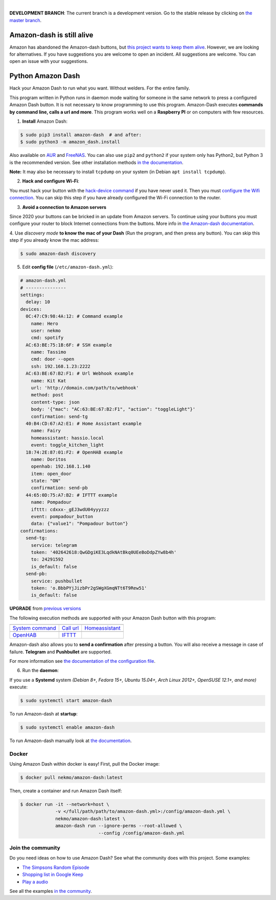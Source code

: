 

.. image:: https://raw.githubusercontent.com/Nekmo/amazon-dash/master/amazon-dash.png
    :width: 100%

|


.. image:: https://img.shields.io/travis/Nekmo/amazon-dash/develop.svg?style=flat-square&maxAge=2592000
  :target: https://travis-ci.org/Nekmo/amazon-dash
  :alt: Latest Travis CI build status

.. image:: https://img.shields.io/pypi/v/amazon-dash.svg?style=flat-square
  :target: https://pypi.org/project/amazon-dash/
  :alt: Latest PyPI version

.. image:: https://img.shields.io/pypi/pyversions/amazon-dash.svg?style=flat-square
  :target: https://pypi.org/project/amazon-dash/
  :alt: Python versions

.. image:: https://img.shields.io/codeclimate/github/Nekmo/amazon-dash.svg?style=flat-square
  :target: https://codeclimate.com/github/Nekmo/amazon-dash
  :alt: Code Climate

.. image:: https://img.shields.io/codecov/c/github/Nekmo/amazon-dash/master.svg?style=flat-square
  :target: https://codecov.io/github/Nekmo/amazon-dash
  :alt: Test coverage

.. image:: https://img.shields.io/requires/github/Nekmo/amazon-dash.svg?style=flat-square
     :target: https://requires.io/github/Nekmo/amazon-dash/requirements/?branch=master
     :alt: Requirements Status

**DEVELOPMENT BRANCH**: The current branch is a development version. Go to the stable release by clicking
on `the master branch <https://github.com/Nekmo/amazon-dash/tree/master>`_.

Amazon-dash is still alive
##########################
Amazon has abandoned the Amazon-dash buttons, but
`this project wants to keep them alive <https://docs.nekmo.org/amazon-dash/future.html>`_. However, we are looking
for alternatives. If you have suggestions you are welcome to open an incident. All suggestions are welcome.
You can open an issue with your suggestions.

Python Amazon Dash
##################
Hack your Amazon Dash to run what you want. Without welders. For the entire family.

This program written in Python runs in daemon mode waiting for someone in the same
network to press a configured Amazon Dash button. It is not necessary to know
programming to use this program. Amazon-Dash executes **commands by command line,
calls a url and more**. This program works well on a **Raspberry PI** or on computers
with few resources.


1. **Install** Amazon Dash:

.. code:: console

    $ sudo pip3 install amazon-dash  # and after:
    $ sudo python3 -m amazon_dash.install

Also available on `AUR <https://aur.archlinux.org/packages/amazon-dash-git/>`_ and
`FreeNAS <http://docs.nekmo.org/amazon-dash/installation.html#freenas>`_. You can also use ``pip2`` and
``python2`` if your system only has Python2, but Python 3 is the recommended version. See other installation
methods `in the documentation <http://docs.nekmo.org/amazon-dash/installation.html>`_.

**Note:** It may also be necessary to install ``tcpdump`` on your system (in Debian ``apt install tcpdump``).

2. **Hack and configure Wi-Fi**:

You must hack your button with the `hack-device command <https://docs.nekmo.org/amazon-dash/rescue.html#hack>`_
if you have never used it. Then you must `configure the Wifi connection
<https://docs.nekmo.org/amazon-dash/rescue.html#configure-wifi>`_. You can skip this step if you have
already configured the Wi-Fi connection to the router.

3. **Avoid a connection to Amazon servers**

Since 2020 your buttons can be bricked in an update from Amazon servers. To continue using your buttons you must
configure your router to block Internet connections from the buttons. More info in
`the Amazon-dash documentation <https://docs.nekmo.org/amazon-dash/block_connections.html>`_.

4. Use *discovery mode* **to know the mac of your Dash** (Run the program, and then press any button). You can
skip this step if you already know the mac address:

.. code-block:: console

    $ sudo amazon-dash discovery


5. Edit **config file** (``/etc/amazon-dash.yml``):

.. code-block:: yaml

    # amazon-dash.yml
    # ---------------
    settings:
      delay: 10
    devices:
      0C:47:C9:98:4A:12: # Command example
        name: Hero
        user: nekmo
        cmd: spotify
      AC:63:BE:75:1B:6F: # SSH example
        name: Tassimo
        cmd: door --open
        ssh: 192.168.1.23:2222
      AC:63:BE:67:B2:F1: # Url Webhook example
        name: Kit Kat
        url: 'http://domain.com/path/to/webhook'
        method: post
        content-type: json
        body: '{"mac": "AC:63:BE:67:B2:F1", "action": "toggleLight"}'
        confirmation: send-tg
      40:B4:CD:67:A2:E1: # Home Assistant example
        name: Fairy
        homeassistant: hassio.local
        event: toggle_kitchen_light
      18:74:2E:87:01:F2: # OpenHAB example
        name: Doritos
        openhab: 192.168.1.140
        item: open_door
        state: "ON"
        confirmation: send-pb
      44:65:0D:75:A7:B2: # IFTTT example
        name: Pompadour
        ifttt: cdxxx-_gEJ3wdU04yyyzzz
        event: pompadour_button
        data: {"value1": "Pompadour button"}
    confirmations:
      send-tg:
        service: telegram
        token: '402642618:QwGDgiKE3LqdkNAtBkq0UEeBoDdpZYw8b4h'
        to: 24291592
        is_default: false
      send-pb:
        service: pushbullet
        token: 'o.BbbPYjJizbPr2gSWgXGmqNTt6T9Rew51'
        is_default: false


**UPGRADE** from `previous versions <http://docs.nekmo.org/amazon-dash/installation.html>`_

The following execution methods are supported with your Amazon Dash button with this program:

================================  ================================  ================================
.. image:: https://goo.gl/VqgMZJ  .. image:: https://goo.gl/a6TS7X  .. image:: https://goo.gl/zrjisq
`System command`_                 `Call url`_                       `Homeassistant`_
.. image:: https://goo.gl/Cq4bYC  .. image:: https://goo.gl/L7ng8k
`OpenHAB`_                        `IFTTT`_
================================  ================================  ================================


Amazon-dash also allows you to **send a confirmation** after pressing a button. You will also receive a message in
case of failure. **Telegram** and **Pushbullet** are supported.


For more information see
`the documentation of the configuration file <http://docs.nekmo.org/amazon-dash/config_file.html>`_.


6. Run the **daemon**:

If you use a **Systemd** system *(Debian 8+, Fedora 15+, Ubuntu 15.04+, Arch Linux 2012+, OpenSUSE 12.1+, and more)*
execute:

.. code-block:: console

    $ sudo systemctl start amazon-dash

To run Amazon-dash at **startup**:

.. code-block:: console

    $ sudo systemctl enable amazon-dash


To run Amazon-dash manually look at `the documentation <http://docs.nekmo.org/amazon-dash/usage.html>`_.



Docker
======
Using Amazon Dash within docker is easy! First, pull the Docker image:

.. code-block:: console

    $ docker pull nekmo/amazon-dash:latest

Then, create a container and run Amazon Dash itself:

.. code-block:: console

    $ docker run -it --network=host \
                 -v </full/path/path/to/amazon-dash.yml>:/config/amazon-dash.yml \
                 nekmo/amazon-dash:latest \
                 amazon-dash run --ignore-perms --root-allowed \
                                 --config /config/amazon-dash.yml


Join the community
==================
Do you need ideas on how to use Amazon Dash? See what the community does with this project. Some examples:

* `The Simpsons Random Episode <http://docs.nekmo.org/amazon-dash/community.html#the-simpsons-random-episode>`_
* `Shopping list in Google Keep <http://docs.nekmo.org/amazon-dash/community.html#shopping-list-in-google-keep>`_
* `Play a audio <http://docs.nekmo.org/amazon-dash/community.html#play-a-audio>`_

See all the examples `in the community`_.


.. _System command: http://docs.nekmo.org/amazon-dash/config_file.html#execute-cmd
.. _Call url: http://docs.nekmo.org/amazon-dash/config_file.html#call-url
.. _Homeassistant: http://docs.nekmo.org/amazon-dash/config_file.html#homeassistant-event
.. _OpenHAB: http://docs.nekmo.org/amazon-dash/config_file.html#openhab-event
.. _IFTTT: http://docs.nekmo.org/amazon-dash/config_file.html#ifttt-event
.. _in the community: http://docs.nekmo.org/amazon-dash/community.html
